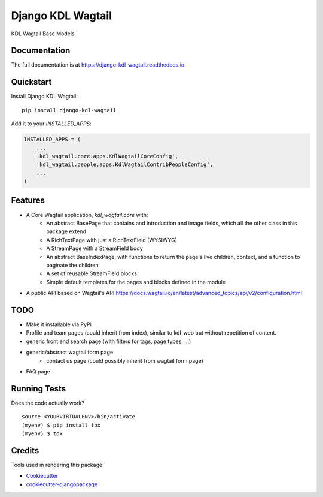 =============================
Django KDL Wagtail
=============================

.. image:: https://badge.fury.io/py/django-kdl-wagtail.svg
    :target: https://badge.fury.io/py/django-kdl-wagtail

.. image:: https://travis-ci.org/kingsdigitallab/django-kdl-wagtail.svg?branch=master
    :target: https://travis-ci.org/kingsdigitallab/django-kdl-wagtail

.. image:: https://codecov.io/gh/kingsdigitallab/django-kdl-wagtail/branch/master/graph/badge.svg
    :target: https://codecov.io/gh/kingsdigitallab/django-kdl-wagtail

KDL Wagtail Base Models

Documentation
-------------

The full documentation is at https://django-kdl-wagtail.readthedocs.io.

Quickstart
----------

Install Django KDL Wagtail::

    pip install django-kdl-wagtail

Add it to your `INSTALLED_APPS`:

.. code-block:: python

    INSTALLED_APPS = (
        ...
        'kdl_wagtail.core.apps.KdlWagtailCoreConfig',
        'kdl_wagtail.people.apps.KdlWagtailContribPeopleConfig',
        ...
    )

Features
--------

* A Core Wagtail application, `kdl_wagtail.core` with:
    * An abstract BasePage that contains and introduction and image fields, which all the other class in this package extend
    * A RichTextPage with just a RichTextField (WYSIWYG)
    * A StreamPage with a StreamField body
    * An abstract BaseIndexPage, with functions to return the page's live children, context, and a function to paginate the children
    * A set of reusable StreamField blocks
    * Simple default templates for the pages and blocks defined in the module
* A public API based on Wagtail's API https://docs.wagtail.io/en/latest/advanced_topics/api/v2/configuration.html

TODO
----

* Make it installable via PyPi
* Profile and team pages (could inherit from index), similar to kdl_web but without repetition of content.
* generic front end search page (with filters for tags, page types, ...)
* generic/abstract wagtail form page
    * contact us page (could possibly inherit from wagtail form page)
* FAQ page

Running Tests
-------------

Does the code actually work?

::

    source <YOURVIRTUALENV>/bin/activate
    (myenv) $ pip install tox
    (myenv) $ tox

Credits
-------

Tools used in rendering this package:

*  Cookiecutter_
*  `cookiecutter-djangopackage`_

.. _Cookiecutter: https://github.com/audreyr/cookiecutter
.. _`cookiecutter-djangopackage`: https://github.com/pydanny/cookiecutter-djangopackage
